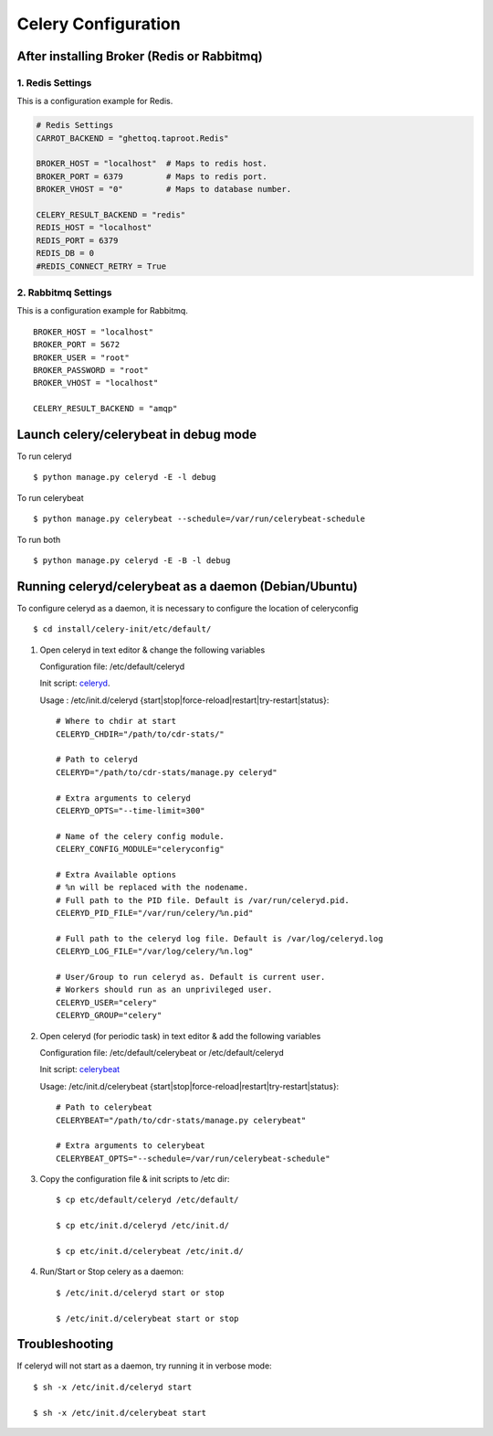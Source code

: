 .. _celery-configuration:

Celery Configuration
====================

-------------------------------------------
After installing Broker (Redis or Rabbitmq)
-------------------------------------------

1. Redis Settings
-----------------

This is a configuration example for Redis.

.. code-block:: python

    # Redis Settings
    CARROT_BACKEND = "ghettoq.taproot.Redis"

    BROKER_HOST = "localhost"  # Maps to redis host.
    BROKER_PORT = 6379         # Maps to redis port.
    BROKER_VHOST = "0"         # Maps to database number.

    CELERY_RESULT_BACKEND = "redis"
    REDIS_HOST = "localhost"
    REDIS_PORT = 6379
    REDIS_DB = 0
    #REDIS_CONNECT_RETRY = True


2. Rabbitmq Settings
--------------------

This is a configuration example for Rabbitmq.

::

    BROKER_HOST = "localhost"
    BROKER_PORT = 5672
    BROKER_USER = "root"
    BROKER_PASSWORD = "root"
    BROKER_VHOST = "localhost"

    CELERY_RESULT_BACKEND = "amqp"


--------------------------------------
Launch celery/celerybeat in debug mode
--------------------------------------

To run celeryd ::

    $ python manage.py celeryd -E -l debug

To run celerybeat ::

    $ python manage.py celerybeat --schedule=/var/run/celerybeat-schedule

To run both ::

    $ python manage.py celeryd -E -B -l debug

------------------------------------------------------
Running celeryd/celerybeat as a daemon (Debian/Ubuntu)
------------------------------------------------------

To configure celeryd as a daemon, it is necessary to configure the location of celeryconfig ::

$ cd install/celery-init/etc/default/

1) Open celeryd in text editor & change the following variables

   Configuration file:  /etc/default/celeryd

   Init script: `celeryd`_.

   .. _celeryd: https://github.com/cdr-stats/cdr-stats/raw/master/install/celery-init/etc/init.d/celeryd

   Usage : /etc/init.d/celeryd {start|stop|force-reload|restart|try-restart|status}::

    # Where to chdir at start
    CELERYD_CHDIR="/path/to/cdr-stats/"

    # Path to celeryd
    CELERYD="/path/to/cdr-stats/manage.py celeryd"

    # Extra arguments to celeryd
    CELERYD_OPTS="--time-limit=300"

    # Name of the celery config module.
    CELERY_CONFIG_MODULE="celeryconfig"

    # Extra Available options
    # %n will be replaced with the nodename.
    # Full path to the PID file. Default is /var/run/celeryd.pid.
    CELERYD_PID_FILE="/var/run/celery/%n.pid"

    # Full path to the celeryd log file. Default is /var/log/celeryd.log
    CELERYD_LOG_FILE="/var/log/celery/%n.log"

    # User/Group to run celeryd as. Default is current user.
    # Workers should run as an unprivileged user.
    CELERYD_USER="celery"
    CELERYD_GROUP="celery"


2) Open celeryd (for periodic task) in text editor & add the following variables

   Configuration file:  /etc/default/celerybeat or /etc/default/celeryd

   Init script: `celerybeat`_

   .. _celerybeat: https://github.com/cdr-stats/cdr-stats/raw/master/install/celery-init/etc/init.d/celerybeat

   Usage:	/etc/init.d/celerybeat {start|stop|force-reload|restart|try-restart|status}::

    # Path to celerybeat
    CELERYBEAT="/path/to/cdr-stats/manage.py celerybeat"

    # Extra arguments to celerybeat
    CELERYBEAT_OPTS="--schedule=/var/run/celerybeat-schedule"


3) Copy the configuration file & init scripts to /etc dir::

    $ cp etc/default/celeryd /etc/default/

    $ cp etc/init.d/celeryd /etc/init.d/

    $ cp etc/init.d/celerybeat /etc/init.d/


4) Run/Start or Stop celery as a daemon::

    $ /etc/init.d/celeryd start or stop

    $ /etc/init.d/celerybeat start or stop

---------------
Troubleshooting
---------------

If celeryd will not start as a daemon, try running it in verbose mode::

    $ sh -x /etc/init.d/celeryd start

    $ sh -x /etc/init.d/celerybeat start
